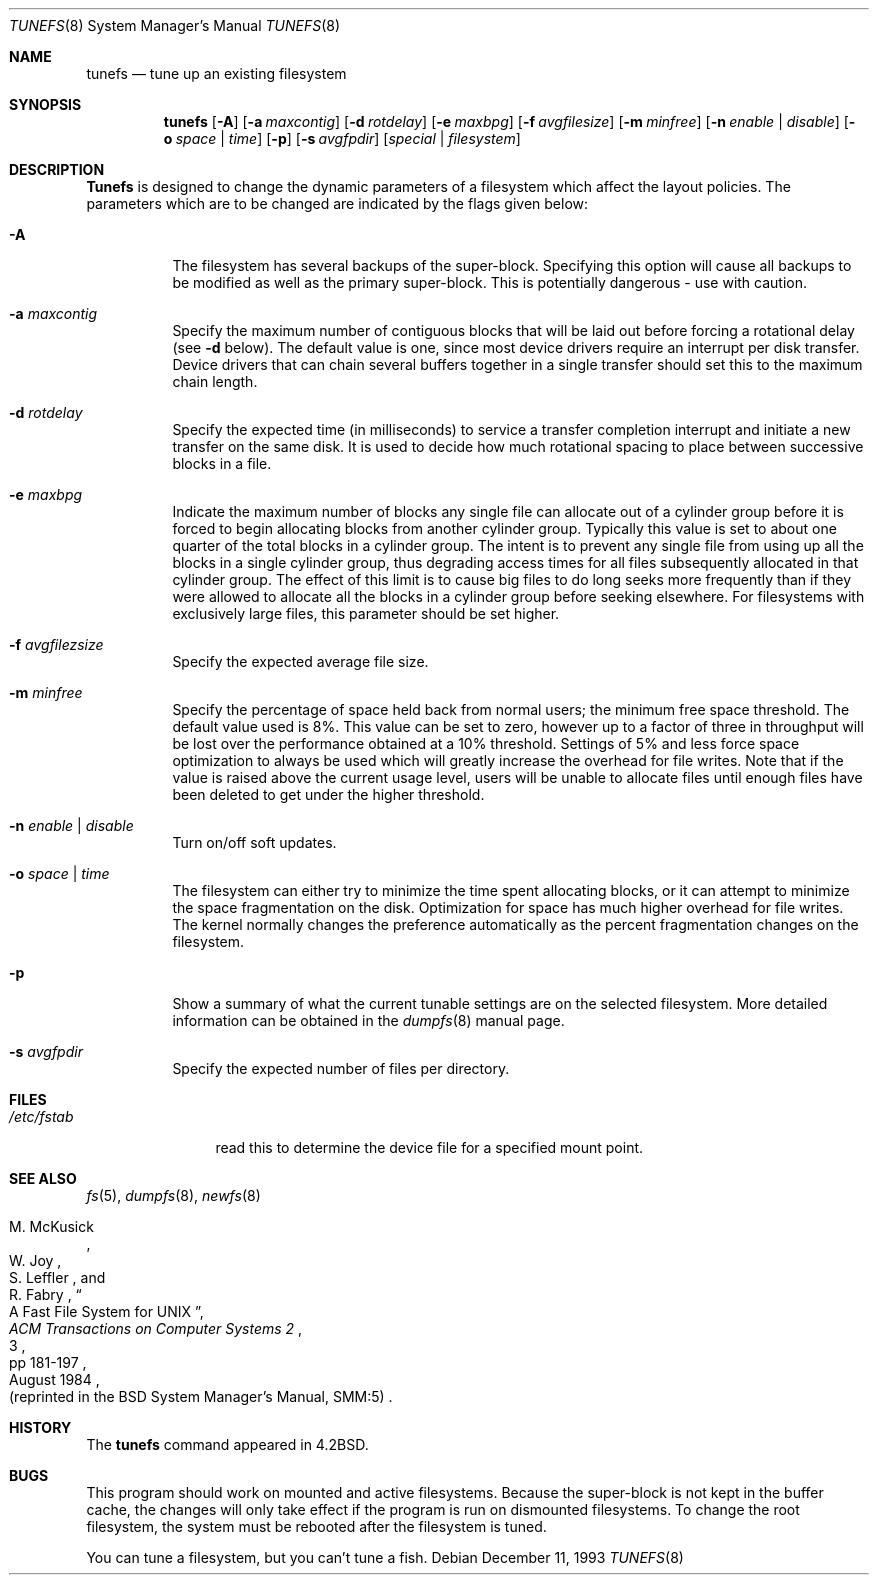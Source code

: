 .\" Copyright (c) 1983, 1991, 1993
.\"	The Regents of the University of California.  All rights reserved.
.\"
.\" Redistribution and use in source and binary forms, with or without
.\" modification, are permitted provided that the following conditions
.\" are met:
.\" 1. Redistributions of source code must retain the above copyright
.\"    notice, this list of conditions and the following disclaimer.
.\" 2. Redistributions in binary form must reproduce the above copyright
.\"    notice, this list of conditions and the following disclaimer in the
.\"    documentation and/or other materials provided with the distribution.
.\" 3. All advertising materials mentioning features or use of this software
.\"    must display the following acknowledgement:
.\"	This product includes software developed by the University of
.\"	California, Berkeley and its contributors.
.\" 4. Neither the name of the University nor the names of its contributors
.\"    may be used to endorse or promote products derived from this software
.\"    without specific prior written permission.
.\"
.\" THIS SOFTWARE IS PROVIDED BY THE REGENTS AND CONTRIBUTORS ``AS IS'' AND
.\" ANY EXPRESS OR IMPLIED WARRANTIES, INCLUDING, BUT NOT LIMITED TO, THE
.\" IMPLIED WARRANTIES OF MERCHANTABILITY AND FITNESS FOR A PARTICULAR PURPOSE
.\" ARE DISCLAIMED.  IN NO EVENT SHALL THE REGENTS OR CONTRIBUTORS BE LIABLE
.\" FOR ANY DIRECT, INDIRECT, INCIDENTAL, SPECIAL, EXEMPLARY, OR CONSEQUENTIAL
.\" DAMAGES (INCLUDING, BUT NOT LIMITED TO, PROCUREMENT OF SUBSTITUTE GOODS
.\" OR SERVICES; LOSS OF USE, DATA, OR PROFITS; OR BUSINESS INTERRUPTION)
.\" HOWEVER CAUSED AND ON ANY THEORY OF LIABILITY, WHETHER IN CONTRACT, STRICT
.\" LIABILITY, OR TORT (INCLUDING NEGLIGENCE OR OTHERWISE) ARISING IN ANY WAY
.\" OUT OF THE USE OF THIS SOFTWARE, EVEN IF ADVISED OF THE POSSIBILITY OF
.\" SUCH DAMAGE.
.\"
.\"     @(#)tunefs.8	8.2 (Berkeley) 12/11/93
.\" $FreeBSD: src/sbin/tunefs/tunefs.8,v 1.11.2.6 2003/01/23 11:14:02 maxim Exp $
.\" $DragonFly: src/sbin/tunefs/tunefs.8,v 1.3 2006/02/17 19:33:33 swildner Exp $
.\"
.Dd December 11, 1993
.Dt TUNEFS 8
.Os
.Sh NAME
.Nm tunefs
.Nd tune up an existing filesystem
.Sh SYNOPSIS
.Nm
.Op Fl A
.Op Fl a Ar maxcontig
.Op Fl d Ar rotdelay
.Op Fl e Ar maxbpg
.Op Fl f Ar avgfilesize
.Op Fl m Ar minfree
.Bk -words
.Op Fl n Ar enable | disable
.Op Fl o Ar space | time
.Op Fl p
.Op Fl s Ar avgfpdir
.Ek
.Op Ar special | Ar filesystem
.Sh DESCRIPTION
.Nm Tunefs
is designed to change the dynamic parameters of a filesystem
which affect the layout policies.
The parameters which are to be changed are indicated by the flags
given below:
.Bl -tag -width indent
.It Fl A
The filesystem has several backups of the super-block.  Specifying
this option will cause all backups to be modified as well as the
primary super-block.  This is potentially dangerous - use with caution.
.It Fl a Ar maxcontig
Specify the maximum number of contiguous blocks that will
be laid out before forcing a rotational delay (see
.Fl d
below).
The default value is one, since most device drivers require
an interrupt per disk transfer.
Device drivers that can chain several buffers together in a single
transfer should set this to the maximum chain length.
.It Fl d Ar rotdelay
Specify the expected time (in milliseconds)
to service a transfer completion
interrupt and initiate a new transfer on the same disk.
It is used to decide how much rotational spacing to place between
successive blocks in a file.
.It Fl e Ar maxbpg
Indicate the maximum number of blocks any single file can
allocate out of a cylinder group before it is forced to begin
allocating blocks from another cylinder group.
Typically this value is set to about one quarter of the total blocks
in a cylinder group.
The intent is to prevent any single file from using up all the
blocks in a single cylinder group,
thus degrading access times for all files subsequently allocated
in that cylinder group.
The effect of this limit is to cause big files to do long seeks
more frequently than if they were allowed to allocate all the blocks
in a cylinder group before seeking elsewhere.
For filesystems with exclusively large files,
this parameter should be set higher.
.It Fl f Ar avgfilezsize
Specify the expected average file size.
.It Fl m Ar minfree
Specify the percentage of space held back
from normal users; the minimum free space threshold.
The default value used is 8%.
This value can be set to zero, however up to a factor of three
in throughput will be lost over the performance obtained at a 10%
threshold.
Settings of 5% and less force space optimization to
always be used which will greatly increase the overhead for file
writes.
Note that if the value is raised above the current usage level,
users will be unable to allocate files until enough files have
been deleted to get under the higher threshold.
.It Fl n Ar enable | disable
Turn on/off soft updates.
.It Fl o Ar space | time
The filesystem can either try to minimize the time spent
allocating blocks, or it can attempt to minimize the space
fragmentation on the disk.
Optimization for space has much
higher overhead for file writes.
The kernel normally changes the preference automatically as
the percent fragmentation changes on the filesystem.
.It Fl p
Show a summary of what the current tunable settings
are on the selected filesystem.  More detailed information can be
obtained in the
.Xr dumpfs 8
manual page.
.It Fl s Ar avgfpdir
Specify the expected number of files per directory.
.El
.Sh FILES
.Bl -tag -width /etc/fstab -compact
.It Pa /etc/fstab
read this to determine the device file for a
specified mount point.
.El
.Sh SEE ALSO
.Xr fs 5 ,
.Xr dumpfs 8 ,
.Xr newfs 8
.Rs
.%A M. McKusick
.%A W. Joy
.%A S. Leffler
.%A R. Fabry
.%T "A Fast File System for UNIX"
.%J "ACM Transactions on Computer Systems 2"
.%N 3
.%P pp 181-197
.%D August 1984
.%O "(reprinted in the BSD System Manager's Manual, SMM:5)"
.Re
.Sh HISTORY
The
.Nm
command appeared in
.Bx 4.2 .
.Sh BUGS
This program should work on mounted and active filesystems.
Because the super-block is not kept in the buffer cache,
the changes will only take effect if the program
is run on dismounted filesystems.
To change the root filesystem, the system must be rebooted
after the filesystem is tuned.
.\" Take this out and a Unix Demon will dog your steps from now until
.\" the time_t's wrap around.
.Pp
You can tune a filesystem, but you can't tune a fish.
